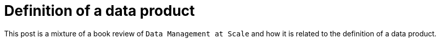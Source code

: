 :nofooter:
:creation-date: 12/27/2023
:categories: book review, data, design
:source-highlighter: rouge
:rouge-style: monokai
= Definition of a data product

This post is a mixture of a book review of `Data Management at Scale` and how it is related to the definition of a data product.
